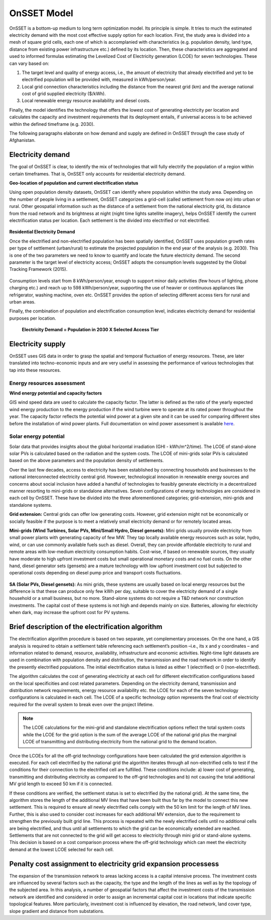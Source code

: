 OnSSET Model
=============

OnSSET is a bottom-up medium to long term optimization model. Its principle is simple. It tries to much the estimated electricity demand with the most cost effective supply option for each location. First, the study area is divided into a mesh of square grid cells, each one of which is accomplanied with characteristics (e.g. population density, land type, distance from existing power infrastructure etc.) defined by its location. Then, these characteristics are aggregated and used to informed formulas estimating the Levelized Cost of Electricity generation (LCOE) for seven technologies. These can vary based on: 

1)  The target level and quality of energy access, i.e., the amount of electricity that already electrified and yet to
    be electrified population will be provided with, measured in kWh/person/year.

2)  Local grid connection characteristics including the distance from the nearest grid (km) and the
    average national cost of grid supplied electricity ($/kWh).

3)  Local renewable energy resource availability and diesel costs.

Finally, the model identifies the technology that offers the lowest cost of generating electricity per location and calculates the capacity and investment requirements that its deployment entails, if universal access is to be achieved within the defined timeframe (e.g. 2030).

The following paragraphs elaborate on how demand and supply are defined in OnSSET through the case study of Afghanistan. 

Electricity demand
*******************

The goal of OnSSET is clear, to identify the mix of technologies that will fully electrify the population of a region within certain timeframes. That is, OnSSET only accounts for residential electricity demand. 

**Geo-location of population and current electrification status**

Using open population density datasets, OnSSET can identify where population whithin the study area. Depending on the number of people living in a settlement, OnSSET categorizes a grid-cell (called settlement from now on) into urban or rural. Other geospatial information such as the distance of a settlement from the national electricity grid, its distance from the road network and its brightness at night (night time lights satellite imagery), helps OnSSET identify the current electrification status per location. Each settlement is the divided into electrified or not electrified.

    .. image::  img/AfghanElec.png
        :align: center

**Residential Electricity Demand**

Once the electrified and non-electrified population has been spatially identified, OnSSET uses population growth rates per type of settlement (urban/rural) to estimate the projected population in the end year of the analysis (e.g. 2030). This is one of the two parameters we need to know to quantify and locate the future electricity demand. The second parameter is the target level of
electricity access; OnSSET adopts the consumption levels suggested by the Global Tracking Framework (2015).

    .. image::  img/TierFramework.png
        :align: center

Consumption levels start from 8 kWh/person/year, enough to support minor daily activities (few hours of lighting, phone charging etc.) and reach up to 598 kWh/person/year, supporting the use of heavier or continuous appliances like refrigerator, washing machine, oven etc. OnSSET provides the option of selecting different access tiers for rural and urban areas. 

Finally, the combination of population and electrification consumption level, indicates electricity demand for residential purposes per location.

                        **Electricity Demand = Population in 2030 X Selected Access Tier**

Electricity supply
******************

OnSSET uses GIS data in order to grasp the spatial and temporal fluctuation of energy resources. These, are later translated into techno-economic inputs and are very useful in assessing the performance of various technologies that tap into these resources.

Energy resources assessment
---------------------------

**Wind energy potential and capacity factors**

GIS wind speed data are used to calculate the capacity factor. The latter is defined as the ratio of the yearly expected
wind energy production to the energy production if the wind turbine were to operate at its rated power throughout the
year. The capacity factor reflects the potential wind power at a given site and it can be used for comparing different
sites before the installation of wind power plants. Full documentation on wind power assessment is available `here <https://github.com/KTH-dESA/PyOnSSET/tree/master/Resource_Assessment/Wind>`_.

    .. image::  img/AfghanWind.png
        :align: left

.. image::  img/AfghanCF.png
        :align: right
        
Solar energy potential
----------------------

Solar data that provides insights about the global horizontal irradiation (GHI - kWh/m^2/time). The LCOE of stand-alone
solar PVs is calculated based on the radiation and the system costs. The LCOE of mini-grids solar PVs is calculated based
on the above parameters and the population density of settlements.

Over the last few decades, access to electricity has been established by connecting households and businesses to the national
interconnected electricity central grid. However, technological innovation in renewable energy sources and concerns
about social inclusion have added a handful of technologies to feasibly generate electricity in a decentralized
manner resorting to mini-grids or standalone alternatives. Seven configurations
of energy technologies are considered in each cell by OnSSET. These have be divided into the three aforementioned
categories; grid-extension, mini-grids and standalone systems.

**Grid extension:**
Central grids can offer low generating costs. However, grid extension might not be economically or socially
feasible if the purpose is to meet a relatively small electricity demand or for remotely located areas.

.. image::  img/GridExtension.png
    :align: center
    
**Mini-grids (Wind Turbines, Solar PVs, Mini/Small Hydro, Diesel gensets):**
Mini grids usually provide electricity from small power plants with generating capacity of few MW.
They tap locally available energy resources such as solar, hydro, wind, or can use commonly available fuels such as diesel.
Overall, they can provide affordable electricity to rural and remote areas with low-medium electricity consumption habits.
Cost-wise, if based on renewable sources, they usually have moderate to high upfront investment costs but
small operational monetary costs and no fuel costs. On the other hand, diesel generator sets (gensets) are a mature
technology with low upfront investment cost but subjected to operational costs depending on diesel pump price and
transport costs fluctuations.

    .. image::  img/MiniGrid.png
        :align: center

**SA (Solar PVs, Diesel gensets):**
As mini grids, these systems are usually based on local energy resources but the difference is that these can produce
only few kWh per day, suitable to cover the electricity demand of a single household or a small business, but no more.
Stand-alone systems do not require a T&D network nor construction investments. The capital cost of these systems is
not high and depends mainly on size. Batteries, allowing for electricity when dark, may increase the upfront cost for PV systems.
    
    .. image::  img/StandAlone.png
        :align: center

Brief description of the electrification algorithm
****************************************************************
The electrification algorithm procedure is based on two separate, yet complementary processes. On the one hand, a GIS
analysis is required to obtain a settlement table referencing each settlement’s position –i.e., its x and y coordinates
– and information related to demand, resource, availability, infrastructure and economic activities. Night-time light
datasets are used in combination with population density and distribution, the transmission and the road network in
order to identify the presently electrified populations. The initial electrification status is listed as either 1
(electrified) or 0 (non-electrified).

The algorithm calculates the cost of generating electricity at each cell for different electrification configurations
based on the local specificities and cost related parameters. Depending on the electricity demand, transmission and distribution
network requirements, energy resource availability etc. the LCOE for each of the seven technology configurations is
calculated in each cell. The LCOE of a specific technology option represents the final cost of electricity required for
the overall system to break even over the project lifetime.

.. note::

    The LCOE calculations for the mini-grid and standalone electrification options reflect the total system costs while
    the LCOE for the grid option is the sum of the average LCOE of the national grid plus the marginal LCOE of
    transmitting and distributing electricity from the national grid to the demand location.

Once the LCOEs for all the off-grid technology configurations have been calculated the grid extension algorithm is
executed. For each cell electrified by the national grid the algorithm iterates through all
non-electrified cells to test if the conditions for their connection to the electrified cell are fulfilled.
These conditions include: a) lower cost of generating, transmitting and distributing electricity as compared to the off-grid
technologies and b) not causing the total additional MV grid length to exceed 50 km if it is connected. 

If these conditions are verified, the settlement status is set to electrified (by the national grid). At the same time, the algorithm
stores the length of the additional MV lines that have been built thus far by the model to connect this new settlement.
This is required to ensure all newly electrified cells comply with the 50 km limit for the length of MV lines. Further,
this is also used to consider cost increases for each additional MV extension, due to the requirement to strengthen the
previously built grid line. This process is repeated with the newly electrified cells until no additional cells are being
electrified, and thus until all settlements to which the grid can be economically extended are reached. Settlements that
are not connected to the grid will get access to electricity through mini grid or stand-alone systems. This decision is
based on a cost comparison process where the off-grid technology which can meet the electricity demand at the lowest LCOE
selected for each cell.

Penalty cost assignment to electricity grid expansion processess
*****************************************************************

The expansion of the transmission network to areas lacking access is a capital intensive process. The investment costs
are influenced by several factors such as the capacity, the type and the length of the lines as well as by the topology
of the subjected area. In this analysis, a number of geospatial factors that affect the investment costs of the
transmission network are identified and considered in order to assign an incremental capital cost in locations that
indicate specific topological features. More particularly, investment cost is influenced by elevation, the road network,
land cover type, slope gradient and distance from substations.



